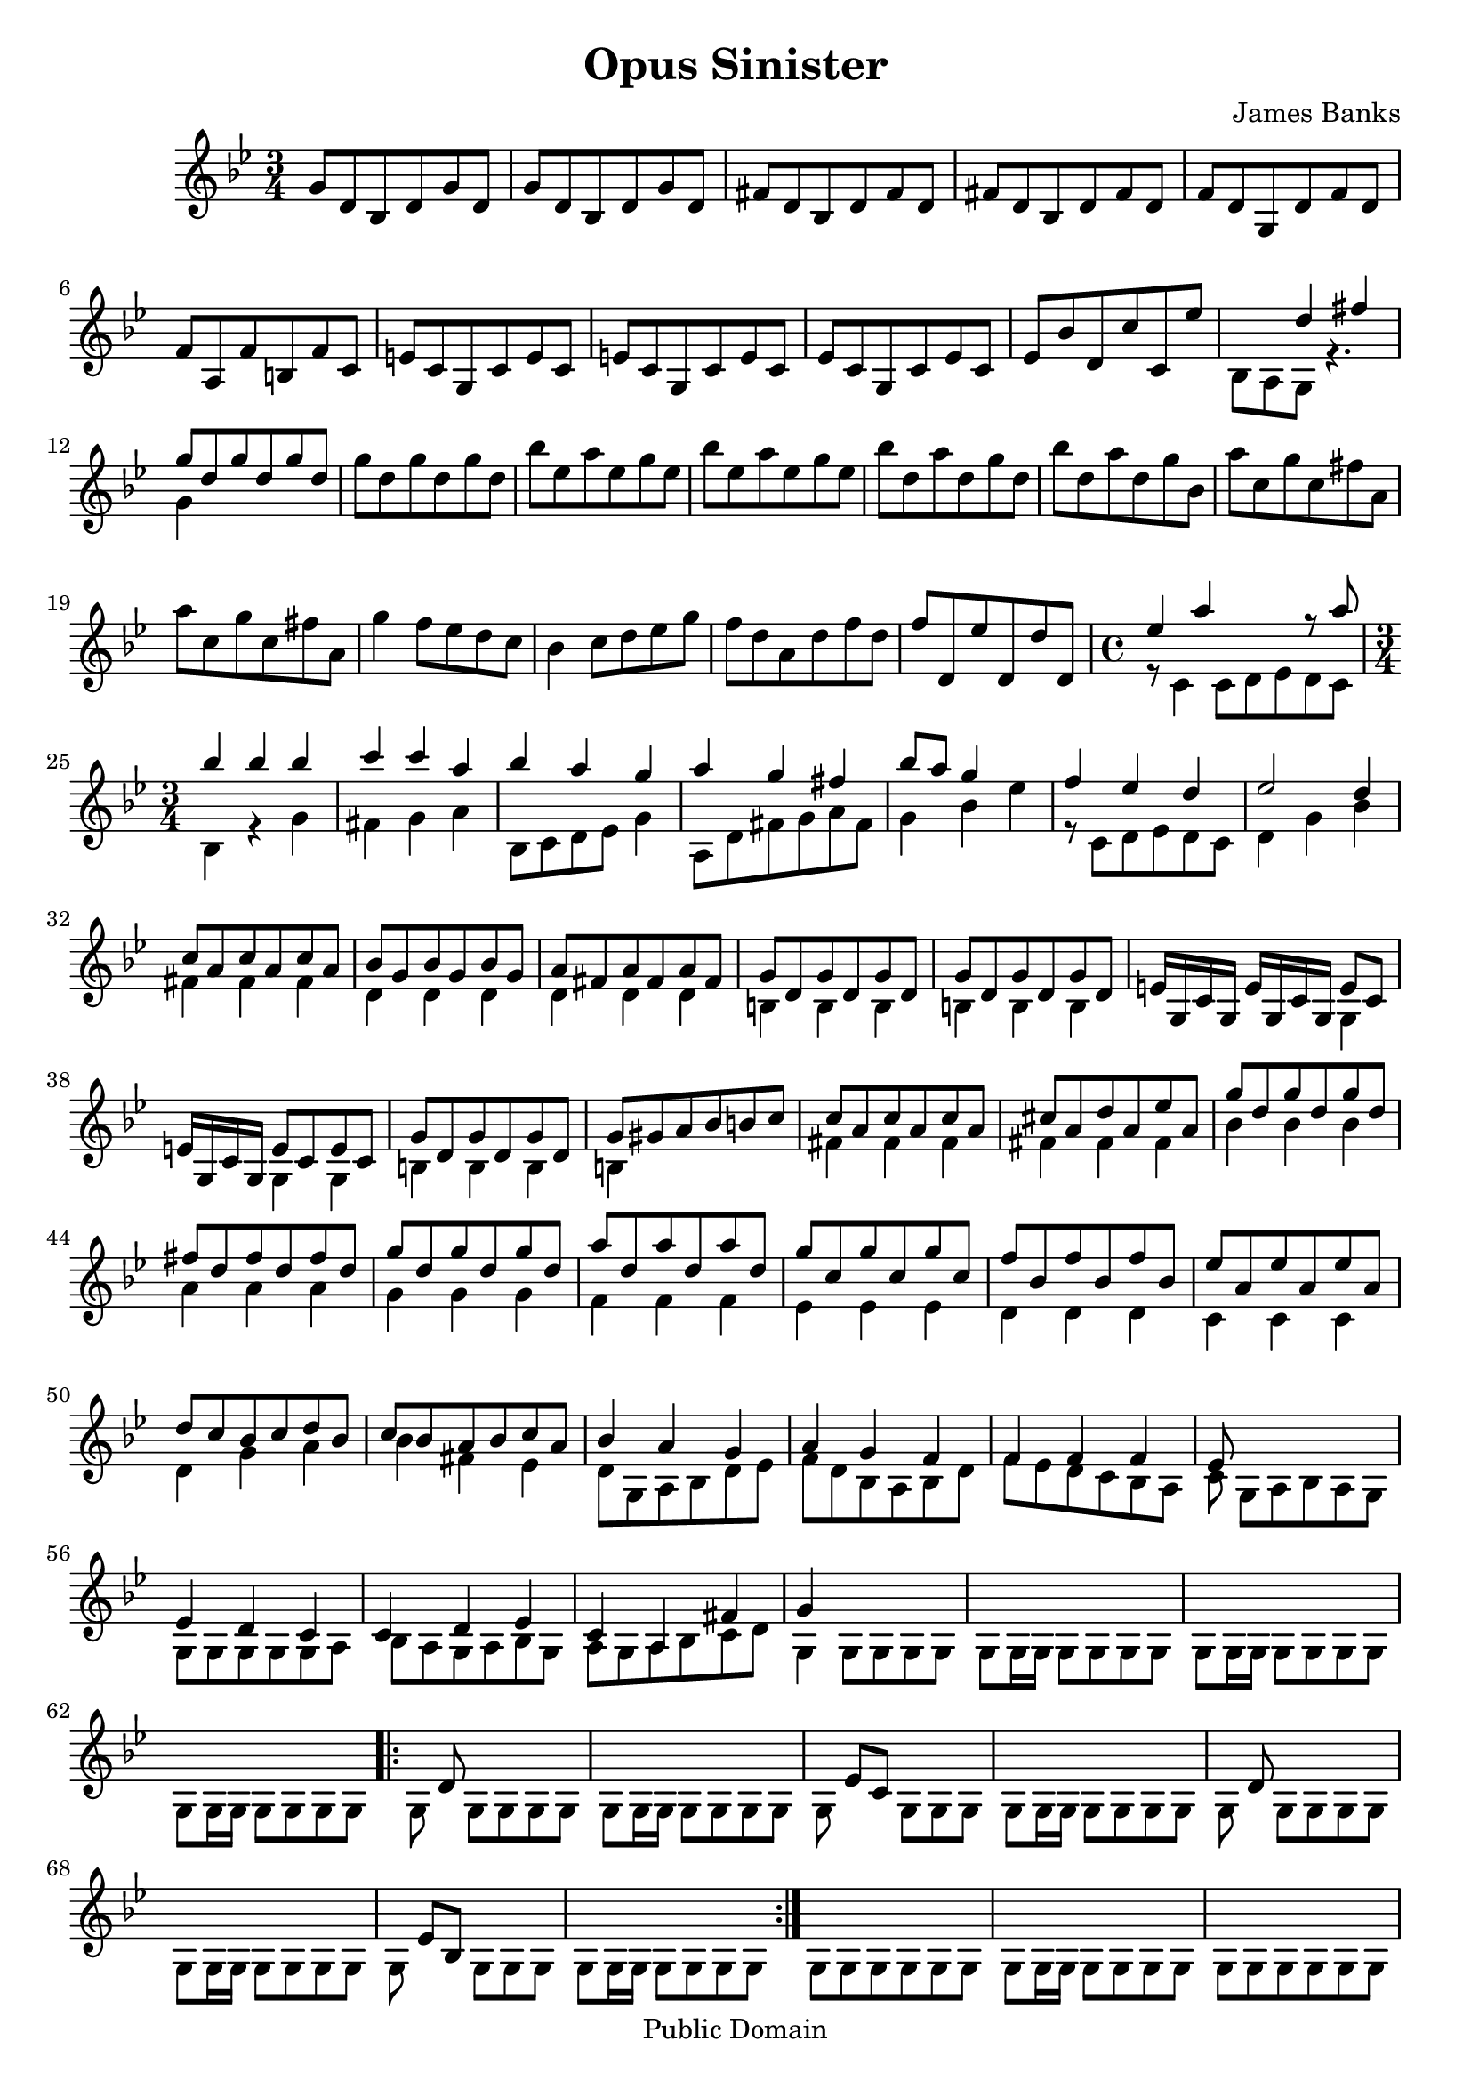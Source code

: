 \header {
 mutopiatitle = "Opus Sinister in G minor"
 mutopiacomposer = "BanksJK"
 mutopiainstrument = "Percussion, Bells/Glockenspiel"
 date = "2006"
 source = "Original Composition"
 style = "Baroque"
 copyright = "Public Domain"
 maintainer = "James Banks"
 maintainerEmail = "foreclosers (at) gmail.com"
 lastupdated = "2006/Feb"
}

\version "2.6.0"
\header {
  title = "Opus Sinister"
  composer = "James Banks"
  
  maintainer = "James Banks"
  footer = "Mutopia-2006/02/24-668"
  tagline = \markup { \override #'(box-padding . 1.0) \override #'(baseline-skip . 2.7) \box \center-align { \small \line { Sheet music from \with-url #"http://www.MutopiaProject.org" \line { \teeny www. \hspace #-1.0 MutopiaProject \hspace #-1.0 \teeny .org \hspace #0.5 } • \hspace #0.5 \italic Free to download, with the \italic freedom to distribute, modify and perform. } \line { \small \line { Typeset using \with-url #"http://www.LilyPond.org" \line { \teeny www. \hspace #-1.0 LilyPond \hspace #-1.0 \teeny .org } by \maintainer \hspace #-1.0 . \hspace #0.5 Reference: \footer } } \line { \teeny \line { This sheet music has been placed in the public domain by the typesetter, for details see: \hspace #-0.5 \with-url #"http://creativecommons.org/licenses/publicdomain" http://creativecommons.org/licenses/publicdomain } } } }
  }

global = {
 \time 3/4
 \key g \minor
 \clef treble
 }

rhytha = { << { s2. } \\
              { g8 g g g g g } >> }
rhythb = { << { s2. } \\
               { g8 g16 g g8 g g g } >> }

bells = \relative {
\set Staff.instrument = "Bells"

 %Measure 1? may need a better beginning
 g'8 d bes d g d
 g8 d bes d g d
 fis8 d bes d fis d
 fis8 d bes d fis d
 f8 d g, d' f d
 f8 a, f' b, f' c
 e8 c g c e c
 e8 c g c e c
 ees8 c g c ees c
 ees8 bes' d, c' c, ees'
 << { s4 d fis } \\
    { bes,,8 a g r4. } >>
 << { g''8 d g d g d } \\
    { g,4 s2 } >>
 g'8 d g d g d
 bes'8 ees, a ees g ees 
 bes'8 ees, a ees g ees 
 bes'8 d, a' d, g d
 bes'8 d, a' d, g bes,
 a'8 c, g' c, fis a, 
 a'8 c, g' c, fis a, 
 g'4 f8 ees d c
 bes4 c8 d ees g
 f8 d a d f d
 f8 d, ees' d, d' d,
 \time 4/4
 << { ees'4 a s4 r8 a } \\
    { r8 c,,4 c8[ d ees d c] } >>
 %measure 25 
 \time 3/4
 << { bes''4 bes bes } \\
    { bes,,4 r g' } >>
 << { c'4 c a } \\
    { fis,4 g a } >>
 << { bes'4 a g } \\
    { bes,,8 c d ees g4 } >>
 << { a'4 g fis } \\
    { a,,8 d fis g a fis } >>
 << { bes'8 a g4 s4 } \\
    { g,4 bes ees } >>
 << { f4 ees d } \\
    { r8 c, d ees d c } >>
 << { ees'2 d4 } \\
    { d,4 g bes } >>
 << { c8 a c a c a } \\
    { fis4 fis fis } >>
 << { bes8 g bes g bes g } \\
    { d4 d d } >>
 << { a'8 fis a fis a fis } \\
    { d4 d d } >>
 << { g8 d g d g d } \\
    { b4 b b } >>
 %measure 36
 << { g'8 d g d g d } \\
    { b4 b b } >>
 << { e16 g,  c  g  e' g, c  g  e'8 c } \\
    { s2 g4    } >>
 << { e'16  g,  c  g  e'8   c   e   c } \\
    { s4  g      g    } >>
 << { g'8 d g d g d } \\
    { b4 b b } >>
 << { g'8 gis a bes b c } \\
    { b,4 s2 } >>
 << { c'8 a c a c a } \\
    { fis4 fis fis } >>
 %measure 42
 << { cis'8 a d a ees' a, } \\
    { fis4 fis fis } >>
 << { g'8 d g d g d } \\
    { bes4 bes bes } >>
 << { fis'8 d fis d fis d } \\
    { a4 a a } >>
 << { g'8 d g d g d } \\
    { g,4 g g } >>
 << { a'8 d, a' d, a' d, } \\
    { f,4 f f } >>
 << { g'8 c, g' c, g' c, } \\
    { ees,4 ees ees } >>
 << { f'8 bes, f' bes, f' bes, } \\
    { d,4 d d } >>
 %measure 49
 << { ees'8 a, ees' a, ees' a, } \\
    { c,4 c c } >>
 << { d'8 c bes c d bes } \\
    { d,4 g a } >>
 << { c8 bes a bes c a } \\
    { bes4 fis ees } >>
 << { bes'4 a g } \\
    { d8 g, a bes d ees } >>
 << { a4 g f } \\
    { f8 d bes a bes d } >>
 << { f4 f f } \\
    { f8 ees d c bes a } >>
 %measure 55
 << { ees'8 s8 s2 } \\
    { c8 g[ a bes a g]} >>
 << { ees'4 d c } \\
    { g8 g g g g a } >>
 << { c4 d ees } \\
    { bes8 a g a bes g } >>
 << { c4 a fis' } \\
    { a,8 g a bes c d } >>
 << { g4 s2 } \\
    { g,4 g8 g g g } >>
 << { s2. } \\
    { g8 g16 g g8 g g g } >>  
 << { s2. } \\
    { g8 g16 g g8 g g g } >>  
 << { s2. } \\
    { g8 g16 g g8 g g g } >>  

\repeat volta 2 {
 << { s8 d' s2 } \\
    { g,8 s g g g g } >>
 \rhythb  
 << { s8 ees'[ c] s4. } \\
    { g8 s s g g g } >>
 \rhythb
 << { s8 d' s2 } \\
    { g,8 s g g g g } >>
 \rhythb
 << { s8 ees'[ bes] s4. } \\
    { g8 s s g g g } >>
 \rhythb
  }

 \rhytha
 \rhythb
 \rhytha
 \rhythb
 << { s8 c[ a] s4. } \\
    { g8 s s g g g } >>
 \rhythb
 << { s8 bes[ ees] s4. } \\
    { g,8 s s g g g } >>
 \rhythb
 << { s8 d'[ bes] s4. } \\
    { g8 s s g g g } >>
 \rhythb
 << { s8 c[ a] s4. } \\
    { g8 s s g g g } >>
 \rhythb
 << { s8 c[ aes] s4. } \\
    { g8 s s g g g } >>
 \rhythb
 \rhytha
 \rhythb
 
 g8[ d'16 g, g'8] g,[ g g]
 \rhythb
 g8[ c16 g f'8] g,[ g g]
 \rhythb
 g8[ d'16 g, ees'8] g,[ g g]
 \rhythb
 g8[ d'16 g, bes8] g[ g g]
 \rhythb
 g8[ d'16 g, g'8] g,[ g g]
 \rhythb
 g8[ d'16 g, a'8] g,[ g g]
 \rhythb
 fis'8[ g,16 g g8] g[ g g]
 \rhythb
 fis'2.
 << { d'2. } \\
    { g,,8 g16 g g8 g g g } >>
 << { ees''2. } \\
    { g,,8 g16 g g8 g g g } >>
 << { bes'2. } \\
    { g,8 g16 g g8 g g g } >>  
 << { c'2. } \\
    { a,8 g16 g g8 g g g } >>  
 << { d''2. } \\
    { bes,8 g16 g g8 g g g } >>  
 << { fis''2. } \\
    { c,8 g16 g g8 g g g } >> 
 << { g''8[ d16 bes g8] d[ g, g] } \\
    { d'4 s2 } >>
 << { s2. } \\
    { g,8 g16 g g8 g g g } >> 
 << { f''8[ d16 a fis8] d[ g, g] } \\
    { d'4 s2 } >>
 << { s2. } \\
    { g,8 g16 g g8 g g g } >> 
 << { ees''8[ bes16 g ees8] c[ g g] } \\
    { c4 s2 } >>
 << { s2. } \\
    { g8 g16 g g8 g g g } >> 
 d''8[ bes16 a g8] ees[ d c]
 \rhythb
 bes'16[ a g fis ees d] ees8[ g, g]
 \rhythb
 bes'16[ g f ees d c] bes8[ g g]
 \rhythb
 a'16[ fis d a d fis] a[ fis d a d fis]
 fis8[ ees16 d bes8] a[ a a]
 
 << { s2.^"Decel." } \\
    { g8 g16 g g8 g g g } >> 
 \rhythb

 \bar "||"
 d''16[ bes, c' a, bes' g,]  d''16[ bes, c' a, bes' g, ]
 d''16[ bes, c' a, bes' g,]  d''16[ bes, c' a, bes' g, ]
 c'16[ c, bes' bes, a' a,] c'16[ c, bes' bes, a' a,]
 c'16[ c, bes' bes, a' a,] c'16[ c, bes' bes, a' a,]
 bes'16[ d, a' c, g' bes,] bes'16[ d, a' c, g' bes,]
 bes'16[ d, a' c, g' bes,] bes'16[ d, a' c, g' bes,]
 a'16[ c, g' bes, f' a,] a'16[ c, g' bes, f' a,]
 a'16[ c, g' bes, f' a,] a'16[ c, g' bes, f' a,]
 g'16[ ees f d ees c] g'[ bes, f' a, ees' g,]
 f'16[ g, ees' g, d' g,]  f'16[ g, ees' g, d' g,]
 ees'16[ g, c g a' g,] bes'[ g, fis' g, g' g,]
 bes16[ g ees' g, c g] d'[ g, a g bes g]
 g16[ g g g g g] g[ g g g g g] 
 g16^"Decel." g g g g g g g g g g g 
 \rhytha
 \rhythb

 \bar "||"
 %2nd time through, maybe use D.C. instead
 g'8 d bes d g d
 g8 d bes d g d
 fis8 d bes d fis d
 fis8 d bes d fis d
 f8 d g, d' f d
 f8 a, f' b, f' c
 e8 c g c e c
 e8 c g c e c
 ees8 c g c ees c
 ees8 bes' d, c' c, ees'
 << { s4 d fis } \\
    { bes,,8 a g r4. } >>
 << { g''8 d g d g d } \\
    { g,4 s2 } >>
 g'8 d g d g d
 bes'8 ees, a ees g ees 
 bes'8 ees, a ees g ees 
 bes'8 d, a' d, g d
 bes'8 d, a' d, g bes,
 a'8 c, g' c, fis a, 
 a'8 c, g' c, fis a, 
 g'4 f8 ees d c
 bes4 c8 d ees g
 f8 d a d f d
 f8 d, ees' d, d' d,
 \time 4/4
 << { ees'4 a s4 r8 a } \\
    { r8 c,,4 c8[ d ees d c] } >>
 %measure 25 
 \time 3/4
 << { bes''4 bes bes } \\
    { bes,,4 r g' } >>
 << { c'4 c a } \\
    { fis,4 g a } >>
 << { bes'4 a g } \\
    { bes,,8 c d ees g4 } >>
 << { a'4 g fis } \\
    { a,,8 d fis g a fis } >>
 << { bes'8 a g4 s4 } \\
    { g,4 bes ees } >>
 << { f4 ees d } \\
    { r8 c, d ees d c } >>
 << { ees'2 d4 } \\
    { d,4 g bes } >>
 << { c8 a c a c a } \\
    { fis4 fis fis } >>
 << { bes8 g bes g bes g } \\
    { d4 d d } >>
 << { a'8 fis a fis a fis } \\
    { d4 d d } >>
 << { g8 d g d g d } \\
    { b4 b b } >>
 %measure 36
 << { g'8 d g d g d } \\
    { b4 b b } >>
 << { e16 g,  c  g  e' g, c  g  e'8 c } \\
    { s2 g4    } >>
 << { e'16  g,  c  g  e'8   c   e   c } \\
    { s4  g      g    } >>
 << { g'8 d g d g d } \\
    { b4 b b } >>
 << { g'8 gis a bes b c } \\
    { b,4 s2 } >>
 << { c'8 a c a c a } \\
    { fis4 fis fis } >>
 %measure 42
 << { cis'8 a d a ees' a, } \\
    { fis4 fis fis } >>
 << { g'8 d g d g d } \\
    { bes4 bes bes } >>
 << { fis'8 d fis d fis d } \\
    { a4 a a } >>
 << { g'8 d g d g d } \\
    { g,4 g g } >>
 << { a'8 d, a' d, a' d, } \\
    { f,4 f f } >>
 << { g'8 c, g' c, g' c, } \\
    { ees,4 ees ees } >>
 << { f'8 bes, f' bes, f' bes, } \\
    { d,4 d d } >>
 %measure 49
 << { ees'8 a, ees' a, ees' a, } \\
    { c,4 c c } >>
 << { d'8 c bes c d bes } \\
    { d,4 g a } >>
 << { c8 bes a bes c a } \\
    { bes4 fis ees } >>
 << { bes'4 a g } \\
    { d8 g, a bes d ees } >>
 << { a4 g f } \\
    { f8 d bes a bes d } >>
 << { f4 f f } \\
    { f8 ees d c bes a } >>
 %measure 55
 << { ees'8 s8 s2 } \\
    { c8 g[ a bes a g]} >>
 << { ees'4 d c } \\
    { g8 g g g g a } >>
 << { c4 d ees } \\
    { bes8 a g a bes g } >>
 << { c4^"Rit." a fis' } \\
    { a,8 g a bes c d } >>
 << { g4 s2 } \\
    { g,4 s2 } >>
  

}

\score {
 \new Staff << \global \bells >>
 \midi { \tempo 4 = 150 }
 \layout { }
 }
